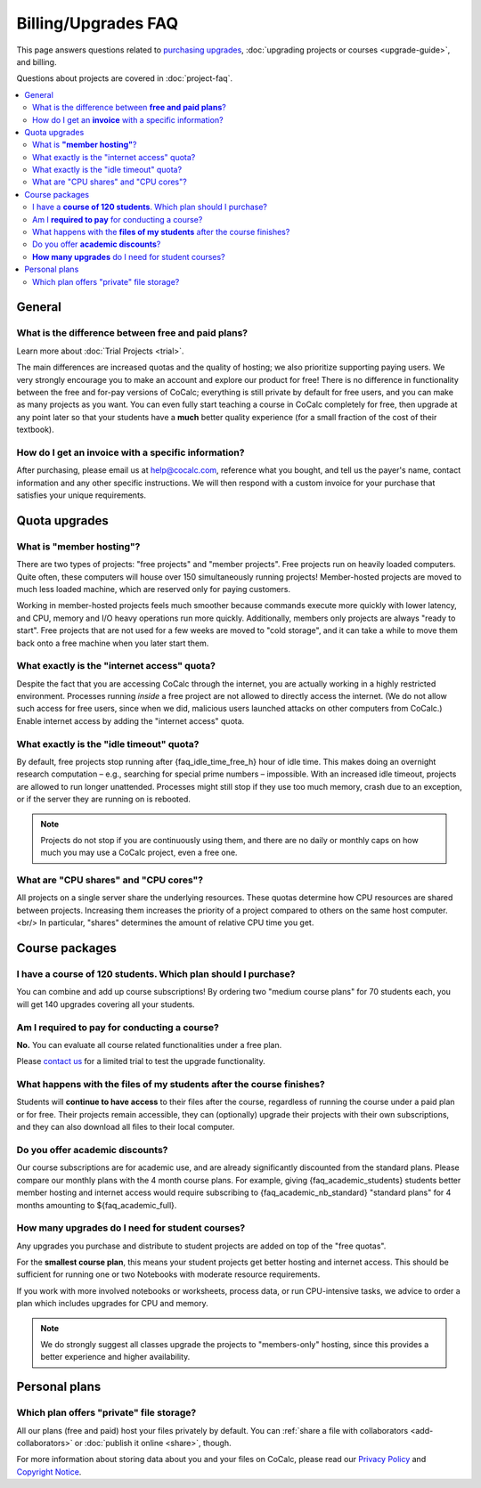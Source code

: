 .. index:
    Billing
    Upgrades
    Pricing
    Quotas
    FAQ; Billing

===========================
Billing/Upgrades FAQ
===========================

This page answers questions related to `purchasing upgrades <https://cocalc.com/policies/pricing.html>`_,
:doc:`upgrading projects or courses <upgrade-guide>`, and billing.

Questions about projects are covered in :doc:`project-faq`.


.. contents::
   :local:
   :depth: 2


General
===========================

What is the difference between **free and paid plans**?
----------------------------------------------------------

Learn more about :doc:`Trial Projects <trial>`.

The main differences are increased quotas and the quality of hosting; we also
prioritize supporting paying users.
We very strongly encourage you to make an account and explore our product for free!
There is no difference in functionality between the free and for-pay versions of
CoCalc; everything is still private by default for free users, and you can
make as many projects as you want.  You can even fully start teaching a course
in CoCalc completely for free, then upgrade at any point later so that your students
have a **much** better quality experience (for a small fraction of the cost of
their textbook).

.. _invoice:
.. index:
    Billing; Invoice
    Invoice

How do I get an **invoice** with a specific information?
------------------------------------------------------------

After purchasing, please email us at help@cocalc.com, reference what you bought,
and tell us the payer's name, contact information and any other specific
instructions.
We will then respond with a custom invoice for your purchase that
satisfies your unique requirements.


Quota upgrades
===========================

.. _member_hosting:
.. index:
    Quotas; Member hosting

What is **"member hosting"**?
---------------------------------------------


There are two types of projects: "free projects" and "member projects".
Free projects run on heavily loaded computers.
Quite often, these computers will house over 150 simultaneously running projects!
Member-hosted projects are moved to much less loaded machine,
which are reserved only for paying customers.

Working in member-hosted projects feels much smoother because commands execute
more quickly with lower latency,
and CPU, memory and I/O heavy operations run more quickly.
Additionally, members only projects are always "ready to start".
Free projects that are not used for a few weeks are moved to "cold storage",
and it can take a while to move them back onto a free machine when you
later start them.


.. _network-access:
.. index:
    Quotas; Network access


What exactly is the "internet access" quota?
------------------------------------------------

Despite the fact that you are accessing CoCalc through the internet,
you are actually working in a highly restricted environment.
Processes running *inside* a free project are not allowed to directly
access the internet.  (We do not allow such access for free users, since when we did,
malicious users launched attacks on other computers from CoCalc.)
Enable internet access by adding the "internet access" quota.


.. _idle-timeout:
.. index:
    Idle timeout

What exactly is the "idle timeout" quota?
-------------------------------------------------


By default, free projects stop running after {faq_idle_time_free_h} hour of idle time.
This makes doing an overnight research computation –
e.g., searching for special prime numbers – impossible.
With an increased idle timeout, projects are allowed to run longer unattended.
Processes might still stop if they use too much memory, crash due to an exception, or if the server they are
running on is rebooted.

.. note::

    Projects do not stop if you are continuously using them,
    and there are no daily or monthly caps on how much you may use a CoCalc project, even a free one.


.. _cpu-shares:
.. index:
    Quotas; CPU Shares

What are "CPU shares" and "CPU cores"?
------------------------------------------


All projects on a single server share the underlying resources.
These quotas determine how CPU resources are shared between projects.
Increasing them increases the priority of a project compared to others on the same host computer.<br/>
In particular, "shares" determines the amount of relative CPU time you get.


Course packages
===========================


I have a **course of 120 students**. Which plan should I purchase?
----------------------------------------------------------------------

You can combine and add up course subscriptions!
By ordering two "medium course plans" for 70 students each,
you will get 140 upgrades covering all your students.


Am I **required to pay** for conducting a course?
-----------------------------------------------------------------

**No.** You can evaluate all course related functionalities under a free plan.

Please `contact us <help@cocalc.com>`_ for a limited trial to test the upgrade functionality.


What happens with the **files of my students** after the course finishes?
------------------------------------------------------------------------------

Students will **continue to have access** to their files after the course,
regardless of running the course under a paid plan or for free.
Their projects remain accessible,
they can (optionally) upgrade their projects with their own subscriptions,
and they can also download all files to their local computer.


Do you offer **academic discounts**?
---------------------------------------

Our course subscriptions are for academic use, and are already significantly discounted from the standard plans.
Please compare our monthly plans with the 4 month course plans.
For example, giving {faq_academic_students} students better member hosting and internet access
would require subscribing to {faq_academic_nb_standard} "standard plans" for 4 months
amounting to ${faq_academic_full}.

**How many upgrades** do I need for student courses?
-------------------------------------------------------

Any upgrades you purchase and distribute to student projects are added on top of the "free quotas".

For the **smallest course plan**, this means your student projects get better hosting and internet access.
This should be sufficient for running one or two Notebooks with moderate resource requirements.

If you work with more involved notebooks or worksheets, process data, or run CPU-intensive tasks,
we advice to order a plan which includes upgrades for CPU and memory.

.. note::

    We do strongly suggest all classes upgrade the projects to "members-only" hosting,
    since this provides a better experience and higher availability.


Personal plans
===========================

Which plan offers "private" file storage?
-----------------------------------------------

All our plans (free and paid) host your files privately by default.
You can :ref:`share a file with collaborators <add-collaborators>`
or :doc:`publish it online <share>`, though.

For more information about storing data about you and your files on CoCalc,
please read our `Privacy Policy <https://cocalc.com/policies/privacy.html>`_ and
`Copyright Notice <https://cocalc.com/policies/copyright.html>`_.


